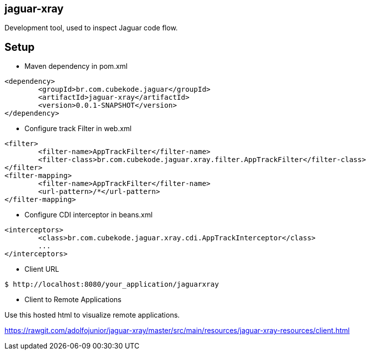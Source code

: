 == jaguar-xray

Development tool, used to inspect Jaguar code flow.

== Setup

* Maven dependency in pom.xml
[source,xml]
----
<dependency>
	<groupId>br.com.cubekode.jaguar</groupId>
	<artifactId>jaguar-xray</artifactId>
	<version>0.0.1-SNAPSHOT</version>
</dependency> 
----

* Configure track Filter in web.xml
[source,xml]
----
<filter>
	<filter-name>AppTrackFilter</filter-name>
	<filter-class>br.com.cubekode.jaguar.xray.filter.AppTrackFilter</filter-class>
</filter>
<filter-mapping>
	<filter-name>AppTrackFilter</filter-name>
	<url-pattern>/*</url-pattern>
</filter-mapping> 
----

* Configure CDI interceptor in beans.xml
[source,xml]
----
<interceptors>
	<class>br.com.cubekode.jaguar.xray.cdi.AppTrackInterceptor</class>
	...
</interceptors>
----

* Client URL
----
$ http://localhost:8080/your_application/jaguarxray
----

* Client to Remote Applications

Use this hosted html to visualize remote applications.
 
https://rawgit.com/adolfojunior/jaguar-xray/master/src/main/resources/jaguar-xray-resources/client.html
